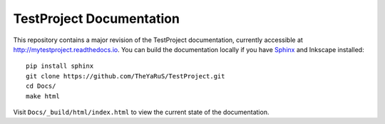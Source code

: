 =====================
TestProject Documentation
=====================

This repository contains a major revision of the TestProject documentation,
currently accessible at http://mytestproject.readthedocs.io. You can build
the documentation locally if you have `Sphinx
<http://www.sphinx-doc.org/>`_ and Inkscape installed: ::

     pip install sphinx
     git clone https://github.com/TheYaRuS/TestProject.git
     cd Docs/
     make html

Visit ``Docs/_build/html/index.html`` to view the current state
of the documentation. 


